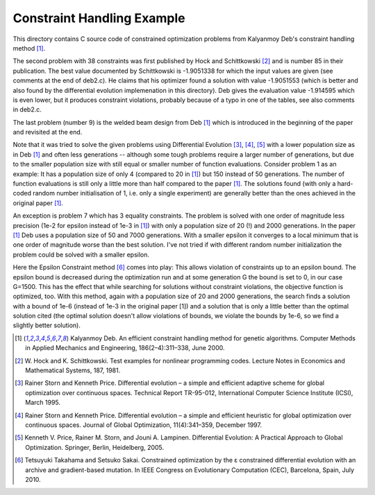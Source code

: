 Constraint Handling Example
===========================

This directory contains C source code of constrained optimization
problems from Kalyanmoy Deb's constraint handling method [1]_.

The second problem with 38 constraints was first published by Hock and
Schittkowski [2]_ and is number 85 in their publication.
The best value documented by Schittkowski is -1.9051338 for which the
input values are given (see comments at the end of deb2.c). He claims
that his optimizer found a solution with value -1.9051553 (which is
better and also found by the differential evolution implemenation in this
directory). Deb gives the evaluation value -1.914595 which is even lower,
but it produces constraint violations, probably because of a typo in one
of the tables, see also comments in deb2.c.

The last problem (number 9) is the welded beam design from Deb [1]_ which
is introduced in the beginning of the paper and revisited at the end.

Note that it was tried to solve the given problems using Differential
Evolution [3]_, [4]_, [5]_ with a lower population size as in Deb [1]_
and often less generations -- although some tough problems require a
larger number of generations, but due to the smaller population size with
still equal or smaller number of function evaluations. Consider problem 1
as an example: It has a population size of only 4 (compared to 20 in [1]_)
but 150 instead of 50 generations. The number of function evaluations is
still only a little more than half compared to the paper [1]_.  The
solutions found (with only a hard-coded random number initialisation of
1, i.e.  only a single experiment) are generally better than the ones
achieved in the original paper [1]_.

An exception is problem 7 which has 3 equality constraints. The problem
is solved with one order of magnitude less precision (1e-2 for epsilon
instead of 1e-3 in [1]_) with only a population size of 20 (!) and 2000
generations. In the paper [1]_ Deb uses a population size of 50 and 7000
generations. With a smaller epsilon it converges to a local minimum that
is one order of magnitude worse than the best solution. I've not tried if
with different random number initialization the problem could be solved
with a smaller epsilon.

Here the Epsilon Constraint method [6]_ comes into play: This allows
violation of constraints up to an epsilon bound. The epsilon bound is
decreased during the optimization run and at some generation G the
bound is set to 0, in our case G=1500. This has the effect that while
searching for solutions without constraint violations, the objective
function is optimized, too. With this method, again with a population
size of 20 and 2000 generations, the search finds a solution with a
bound of 1e-6 (instead of 1e-3 in the original paper [1]) and a solution
that is only a little better than the optimal solution cited (the
optimal solution doesn't allow violations of bounds, we violate the
bounds by 1e-6, so we find a slightly better solution).

.. [1] Kalyanmoy Deb. An efficient constraint handling method
       for genetic algorithms. Computer Methods in Applied Mechanics and
       Engineering, 186(2–4):311–338, June 2000.
.. [2] W. Hock and K. Schittkowski. Test examples for nonlinear
       programming codes. Lecture Notes in Economics and Mathematical
       Systems, 187, 1981.
.. [3] Rainer Storn and Kenneth Price. Differential evolution – a simple
       and efficient adaptive scheme for global optimization over
       continuous spaces. Technical Report TR-95-012, International
       Computer Science Institute (ICSI), March 1995.
.. [4] Rainer Storn and Kenneth Price. Differential evolution – a simple
       and efficient heuristic for global optimization over continuous spaces.
       Journal of Global Optimization, 11(4):341–359, December 1997.
.. [5] Kenneth V. Price, Rainer M. Storn, and Jouni A. Lampinen.
       Differential Evolution: A Practical Approach to Global
       Optimization.  Springer, Berlin, Heidelberg, 2005.
.. [6] Tetsuyuki Takahama and Setsuko Sakai. Constrained optimization by
       the ε constrained differential evolution with an archive and
       gradient-based mutation. In IEEE Congress on Evolutionary
       Computation (CEC), Barcelona, Spain, July 2010.
